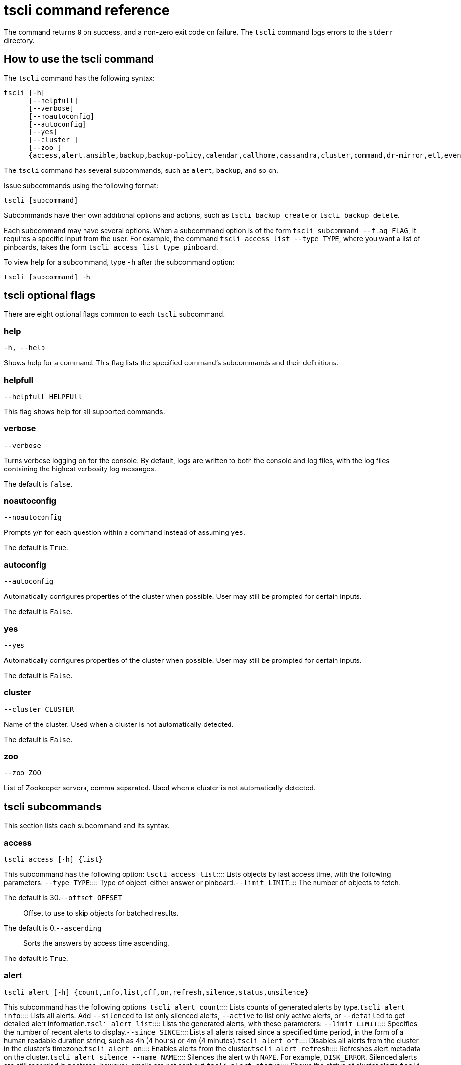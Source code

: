 = tscli command reference
:last_updated: 4/24/2020
:permalink: /:collection/:path.html
:sidebar: mydoc_sidebar
:summary: The ThoughtSpot command line interface, or tscli, is an administration interface for the cluster. Use tscli to take snapshots (backups) of data, apply updates, stop and start the services, and view information about the system. This reference defines each subcommand.

The command returns `0` on success, and a non-zero exit code on failure.
The `tscli` command logs errors to the `stderr` directory.

[#tscli-help-command]
== How to use the tscli command

The `tscli` command has the following syntax:

....

tscli [-h]
      [--helpfull]
      [--verbose]
      [--noautoconfig]
      [--autoconfig]
      [--yes]
      [--cluster ]
      [--zoo ]
      {access,alert,ansible,backup,backup-policy,calendar,callhome,cassandra,cluster,command,dr-mirror,etl,event,feature,fileserver,firewall,hdfs,ipsec,ldap,logs,map-tiles,monitoring,nas,node,notification,onboarding,patch,rpackage,saml,scheduled-pinboards,set,smtp,snapshot,snapshot-policy,socialproof,ssl,sssd,storage,support,tokenauthentication}
....

The `tscli` command has several subcommands, such as `alert`, `backup`, and so on.

Issue subcommands using the following format:

----
tscli [subcommand]
----

Subcommands have their own additional options and actions, such as `tscli backup create` or `tscli backup delete`.

Each subcommand may have several options.
When a subcommand option is of the form `tscli subcommand --flag FLAG`, it requires a specific input from the user.
For example, the command `tscli access list --type TYPE`, where you want a list of pinboards, takes the form `tscli access list type pinboard`.

To view help for a subcommand, type `-h` after the subcommand option:

----
tscli [subcommand] -h
----

[#tscli-optional-flags]
== tscli optional flags

There are eight optional flags common to each `tscli` subcommand.

[#tscli--help]
=== help

----
-h, --help
----

Shows help for a command.
This flag lists the specified command's subcommands and their definitions.

[#tscli--helpfull]
=== helpfull

----
--helpfull HELPFUll
----

This flag shows help for all supported commands.

[#tscli--verbose]
=== verbose

----
--verbose
----

Turns verbose logging on for the console.
By default, logs are written to both the console and log files, with the log files containing the highest verbosity log messages.

The default is `false`.

[#tscli--noautoconfig]
=== noautoconfig

----
--noautoconfig
----

Prompts y/n for each question within a command instead of assuming `yes`.

The default is `True`.

[#tscli--autoconfig]
=== autoconfig

----
--autoconfig
----

Automatically configures properties of the cluster when possible.
User may still be prompted for certain inputs.

The default is `False`.

[#tscli--yes]
=== yes

----
--yes
----

Automatically configures properties of the cluster when possible.
User may still be prompted for certain inputs.

The default is `False`.

[#tscli--cluster]
=== cluster

----
--cluster CLUSTER
----

Name of the cluster.
Used when a cluster is not automatically detected.

The default is `False`.

[#tscli--zoo]
=== zoo

----
--zoo ZOO
----

List of Zookeeper servers, comma separated.
Used when a cluster is not automatically detected.

[#tscli-subcommands]
== tscli subcommands

This section lists each subcommand and its syntax.

[#tscli-access]
=== access

----
tscli access [-h] {list}
----

This subcommand has the following option:
+++<dlentry>+++`tscli access list`::::  Lists objects by last access time, with the following parameters:
+++<dlentry>+++`--type TYPE`::::  Type of object, either answer or pinboard.+++</dlentry>++++++<dlentry>+++`--limit	LIMIT`::::  The number of objects to fetch.

The default is 30.+++</dlentry>++++++<dlentry>+++`--offset OFFSET`::::  Offset to use to skip objects for batched results.

The default is 0.+++</dlentry>++++++<dlentry>+++`--ascending`::::  Sorts the answers by access time ascending.

The default is `True`.+++</dlentry>++++++</dlentry>+++

[#tscli-alert]
=== alert

----
tscli alert [-h] {count,info,list,off,on,refresh,silence,status,unsilence}
----

This subcommand has the following options:
+++<dlentry>+++`tscli alert count`::::  Lists counts of generated alerts by type.+++</dlentry>++++++<dlentry>+++`tscli alert info`::::
Lists all alerts.
Add `--silenced` to list only silenced alerts, `--active` to list only active alerts, or `--detailed` to get detailed alert information.+++</dlentry>++++++<dlentry>+++`tscli alert list`::::  Lists the generated alerts, with these parameters:
+++<dlentry>+++`--limit LIMIT`::::  Specifies the number of recent alerts to display.+++</dlentry>++++++<dlentry>+++`--since SINCE`::::  Lists all alerts raised since a specified time period, in the form of a human readable duration string, such as 4h (4 hours) or 4m (4 minutes).+++</dlentry>++++++</dlentry>++++++<dlentry>+++`tscli alert off`::::  Disables all alerts from the cluster in the cluster's timezone.+++</dlentry>++++++<dlentry>+++`tscli alert on`::::  Enables alerts from the cluster.+++</dlentry>++++++<dlentry>+++`tscli alert refresh`::::  Refreshes alert metadata on the cluster.+++</dlentry>++++++<dlentry>+++`tscli alert silence --name NAME`::::
Silences the alert with `NAME`.
For example, `DISK_ERROR`.
Silenced alerts are still recorded in postgres;
however, emails are not sent out.+++</dlentry>++++++<dlentry>+++`tscli alert status`::::  Shows the status of cluster alerts.+++</dlentry>++++++<dlentry>+++`tscli alert unsilence --name  NAME`::::
Unsilences the alert with `NAME`.
For example, `DISK_ERROR`.+++</dlentry>+++

[#tscli-ansible]
=== ansible

----
tscli ansible [-h] {checkout,commit} [--local]
----

This subcommand has the following options:
+++<dlentry>+++`tscli ansible checkout --host HOST`::::  Checks out Ansible playbook with the target `HOST` that is running the ts_ansible service.+++</dlentry>++++++<dlentry>+++`tscli ansible commit --host HOST`::::  Commits Ansible playbooks with the target `HOST ` that is running the ts_ansible service.+++</dlentry>+++

Use this subcommand to install and configure third-party software on the ThoughtSpot cluster.

For details, see these articles:

* link:{{ site.baseurl}}/admin/data-security/about-secure-monitor-sw.html#[About third party security and monitoring software]
* link:{{ site.baseurl}}/admin/data-security/install-secure-monitor-sw.html#[Installing third party security and monitoring software]

[#tscli-backup]
=== backup

----
tscli backup [-h] {create,delete,ls,}
----

This subcommand has the following options:
+++<dlentry>+++`tscli backup create [-h] [--mode {full,light,dataless}] [--type {full,incremental}] [--base BASE] [--storage_type {local,nas,cloud}] [--remote] [--no-orion-master] name out `::::
Pulls a snapshot and saves it as a backup.
You must specify the snapshot name (`name`) and the directory to send the backup to (`out`).
The command has the following optional parameters:
+++<dlentry>+++`--mode {full,light,dataless}`::::  Mode of backups.

The default is `full`.+++</dlentry>++++++<dlentry>+++`--type`::::
Type of backup.
Only `STANDALONE` is supported.+++</dlentry>++++++<dlentry>+++`--base BASE`::::  Based snapshot name for incremental backup.

NOTE: Because `incremental` is not implemented, neither is this option.

There is no default setting.+++</dlentry>++++++<dlentry>+++`--storage_type {local,nas,cloud}`::::  Storage type of output directory.

The default setting is `local`.+++</dlentry>++++++<dlentry>+++`--remote`::::  Takes backup through orion master.

The default setting is `True`.+++</dlentry>++++++<dlentry>+++`--no-orion-master`::::  Determines whether orion master is available during backup.

The default is `False`.+++</dlentry>++++++<dlentry>+++`--bucket_name BUCKET_NAME`::::
The name of the s3/gcs bucket to create the backup.
The platform depends on the storage type of the cluster.
You must specify `--storage_type` as `cloud`.+++</dlentry>++++++<dlentry>+++`--staging_dir STAGING_DIR`::::
Used for staging hdfs data in cloud based backups.
No effect in non-cloud based backups.
You must specify `--storage_type` as `cloud`.+++</dlentry>++++++</dlentry>++++++<dlentry>+++`tscli backup delete ID`::::  Deletes the backup with the specified ID.+++</dlentry>++++++<dlentry>+++`tscli backup ls`::::
Lists all periodic backups taken by the system.
Note that this command only shows periodic backups, and not manual backups.+++</dlentry>+++

[#tscli-backup-policy]
=== backup-policy

----
tscli backup-policy [-h] {create,delete,disable,enable,ls,show,status,update}
----

Manages the backup policy.

This subcommand has the following options:
+++<dlentry>+++`tscli backup-policy create`::::  Prompts an editor for you to edit the parameters of a new periodic backup policy, with the following parameters:
+++<dlentry>+++`name`::::  Specify a name for your backup.+++</dlentry>++++++<dlentry>+++`mode {full,light,dataless}`::::
The backup mode.
A `FULL` backup is required for restoring a cluster.

The default is `full.`+++</dlentry>++++++<dlentry>+++`type`::::
The backup type.
Only `STANDALONE` is supported.

`directory`::::
The location on the disk to place the backup.
You specify an existing directory path, but the folder (the last part of the path: `home/admin/folder`) must not already exist.
ThoughtSpot creates the folder when it runs a backup.+++</dlentry>++++++<dlentry>+++`storage_type {NAS,local,S3}`::::
The type of storage you are using.
`NAS` storage is recommended for `FULL` backups.+++</dlentry>++++++<dlentry>+++`--config CONFIG`::::  Specifies the text format of the periodic backup policy config.+++</dlentry>++++++</dlentry>++++++<dlentry>+++`tscli backup-policy delete NAME`::::  Deletes the backup policy `name`.+++</dlentry>++++++<dlentry>+++`tscli backup-policy disable NAME`::::  Disables the policy `name`.+++</dlentry>++++++<dlentry>+++`tscli backup-policy enable NAME`::::  Enables the policy `name`.+++</dlentry>++++++<dlentry>+++`tscli backup-policy ls`::::  Lists backup policies.+++</dlentry>++++++<dlentry>+++`tscli backup-policy show NAME`::::  Shows the backup policy `name`.+++</dlentry>++++++<dlentry>+++`tscli backup-policy status NAME`::::  Shows the status of the backup policy `name`.+++</dlentry>++++++<dlentry>+++`tscli backup-policy update NAME`::::  Prompts an editor for you to edit the backup policy `name`, with the following parameter:
+++<dlentry>+++`--config CONFIG`::::  Specifies the text format of the periodic backup policy config.+++</dlentry>++++++</dlentry>+++

[#tscli-calendar]
=== calendar

----
tscli calendar [-h] {create,delete,disable,enable,generate,get,list,update}
----

This subcommand has the following options:
+++<dlentry>+++`tscli calendar create`::::  Creates a new custom calendar, with the following parameters:
+++<dlentry>+++`--file_path FILE_PATH`::::  Path to the CSV file holding custom calendar data.+++</dlentry>++++++<dlentry>+++`--name NAME`::::  Custom calendar name.+++</dlentry>++++++<dlentry>+++`--separator SEPARATOR`::::  The separator used in the CSV file.

The default is `,`.+++</dlentry>++++++<dlentry>+++`--no-header-row`::::  Flag to indicate that the CSV file has no header row.

The default is `True`.+++</dlentry>++++++<dlentry>+++`--username USERNAME`::::  The admin username for ThoughtSpot login.+++</dlentry>++++++</dlentry>++++++<dlentry>+++`tscli calendar delete`::::  Deletes a custom calendar table from the system, with the following parameters:
+++<dlentry>+++`--name NAME`::::  Deletes the custom calendar _NAME_.+++</dlentry>++++++<dlentry>+++`--username USERNAME`::::  The admin username for ThoughtSpot login.+++</dlentry>++++++</dlentry>++++++<dlentry>+++`tscli calendar disable`::::  Disables custom calendar on the cluster.+++</dlentry>++++++<dlentry>+++`tscli calendar enable`::::  Enables custom calendar on the cluster.+++</dlentry>++++++<dlentry>+++`tscli calendar generate`::::  Creates a custom calendar table based on given specifications, with the following parameters:
+++<dlentry>+++`--name NAME`::::  A name to create the custom calendar CSV file with.+++</dlentry>++++++<dlentry>+++`--start_date START_DATE`::::  The start date to begin the custom calendar with in the form mm/dd/yyyy.+++</dlentry>++++++<dlentry>+++`--end_date END_DATE`::::  The end date to end the custom calendar with in the form mm/dd/yyyy.+++</dlentry>++++++<dlentry>+++`--calendar_type {MONTH_OFFSET,4-4-5,4-5-4,5-4-4}`::::  The type of custom calendar to create.

The default is `MONTH_OFFSET`.+++</dlentry>++++++<dlentry>+++`--month_offset {January,February,March,April,May,June,July,August,September,October,November,December}`::::  The month offset to start the year from, if the calendar is the MONTH_OFFSET type.

The default is `January`.+++</dlentry>++++++<dlentry>+++`--start_day_of_week`::::  The day the week starts on.

The default is `Sunday`.+++</dlentry>++++++<dlentry>+++`--quarter_name_prefix`::::  The string to prefix a quarter name with.+++</dlentry>++++++<dlentry>+++`--year_name_prefix YEAR_NAME_PREFIX`::::  The string to prefix a year name with.+++</dlentry>++++++<dlentry>+++`--username USERNAME`::::  The admin username for ThoughtSpot login.+++</dlentry>++++++</dlentry>++++++<dlentry>+++`tscli calendar get`::::  Procures data of a custom calendar as a CSV file, with the following parameters:
+++<dlentry>+++`--name NAME`::::  Procures data of custom calendar `NAME`+++</dlentry>++++++<dlentry>+++`--username USERNAME`::::  Admin username for ThoughtSpot login.+++</dlentry>++++++</dlentry>++++++<dlentry>+++`tscli calendar list`::::  Procures a list of custom calendars present in the cluster, with the following parameter:
+++<dlentry>+++`--username USERNAME`::::  Admin username for ThoughtSpot login.+++</dlentry>++++++</dlentry>++++++<dlentry>+++`tscli calendar update`::::  Updates a custom calendar table in the system, with the following parameters:
+++<dlentry>+++`--file_path FILE_PATH`::::  Path to the CSV file holding custom calendar data.+++</dlentry>++++++<dlentry>+++`--name NAME`::::  Custom calendar name.+++</dlentry>++++++<dlentry>+++`--separator SEPARATOR`::::  The separator used in the CSV file.

The default is `,`.+++</dlentry>++++++<dlentry>+++`--no-header-row`::::  Flag to indicate that the CSV file has no header row.

The default is `True`.+++</dlentry>++++++<dlentry>+++`--username USERNAME`::::  The admin username for ThoughtSpot login.+++</dlentry>++++++</dlentry>+++

[#tscli-callhome]
=== callhome

Provides usage statistics to ThoughtSpot by uploading the callhome bundle data daily into Egnyte.

----
tscli callhome [-h] {disable,enable,generate-bundle}
----

This subcommand has the following options:
+++<dlentry>+++`tscli callhome enable --customer_name CUSTOMER_NAME`::::  Enables the callhome feature.

This feature is enabled by default.

The parameter `customer_name` takes the form `Shared/CUSTOMER_NAME/stats`.+++</dlentry>++++++<dlentry>+++`tscli callhome disable`::::  Turns off the callhome feature.+++</dlentry>++++++<dlentry>+++`tscli callhome generate-bundle [--d D] [--since SINCE]`::::  Generates the callhome stats tar file, with the following parameters:
+++<dlentry>+++`--d D`::::  Destination folder for the tar file.

There is no default setting.+++</dlentry>++++++<dlentry>+++`--since SINCE`::::  Grabs `callhome` data from the specified time window in the past.

This should be a human-readable duration string, such as `4h` (4 hours), `30m` (30 minutes), `1d` (1 day).

This option generates a `tar` file of the cluster metrics and writes it to the specified directory, where `SINCE` is how many days back the file must start.

There is no default setting.+++</dlentry>++++++</dlentry>+++

[#tscli-cassandra]
=== cassandra

----
tscli cassandra [-h] {backup,restore}
----

Backs up cassandra.

This subcommand has the following options:
+++<dlentry>+++`tscli cassandra backup`::::  Takes a backup of cassandra, with the following parameters:
+++<dlentry>+++`--keyspaces KEYSPACES`::::  Comma separated list of keyspaces to take a backup of.+++</dlentry>++++++<dlentry>+++`backup_dir BACKUP_DIR`::::  The path to the backup directory to write the backup to.+++</dlentry>++++++</dlentry>++++++<dlentry>+++`tscli cassandra restore`::::  Restores cassandra from a backup, with the following parameter:
+++<dlentry>+++`--backup_dir BACKUP_DIR`::::  The path to the backup directory to restore the backup to.+++</dlentry>++++++</dlentry>+++

[#tscli-cluster]
=== cluster

----
tscli cluster [-h] {abort-update,bucket-migrate,bucket-name,check,create,download-release,get-config,list-available-releases,list-downloaded-releases,load,restore,resume-update,set-config,set-min-resource-spec,setup-release-host,setup-release-host-key,show-resource-spec,start,status,stop,update,update-hadoop}
----

This subcommand has the following options:
+++<dlentry>+++`tscli cluster abort-update`::::  Aborts an ongoing cluster update, if safe.+++</dlentry>++++++<dlentry>+++`tscli cluster bucket-migrate`::::
Migrates the cluster to use another S3/GCS bucket, also migrating the data from the current s3 bucket to the new bucket.
This command has the following optional parameter:
+++<dlentry>+++`--name NAME`::::  Name of the new bucket.+++</dlentry>++++++</dlentry>++++++<dlentry>+++`tscli cluster bucket-name`::::  Returns the name of the s3 bucket associated with the cluster, if there is one.+++</dlentry>++++++<dlentry>+++`tscli cluster check [--path PATH] [--includes INCLUDES] [--retry RETRY] [--localhost] [--disable-events]`::::  Checks the status of all nodes in the cluster, with the following parameters:
+++<dlentry>+++`--path PATH`::::  Specifies the working directory of the diagnostic tool.

The default is `/usr/local/scaligent/release`.+++</dlentry>++++++<dlentry>+++`--includes INCLUDES`::::  Specifies the comma-separated component(s) to be included in the check.

The default is `all`.+++</dlentry>++++++<dlentry>+++`--retry RETRY`::::  The maximum number of retry times if the node is unreachable.

The default is `10`.+++</dlentry>++++++<dlentry>+++`--localhost`::::  Runs cluster checks only on localhost.

The default is `False`.+++</dlentry>++++++<dlentry>+++`--disable-events`::::  Disables raising configuration events.

The default is `False`.+++</dlentry>++++++</dlentry>++++++<dlentry>+++`tscli cluster create release`::::  Creates a new cluster from the release file specified by adding the release number.

Used by ThoughtSpot Support when installing a new cluster.
For example, `tscli cluster create 5.3.2.tar.gz`.

This command has the following parameters:
+++<dlentry>+++`--disable_rotate_keys`::::  Disables cluster rotate key configuration.

The default is `False`.+++</dlentry>++++++<dlentry>+++`--enable_cloud_storage {s3a,gcs}`::::  Determines whether to enable Cloud Storage setup, and which storage format to use.+++</dlentry>++++++<dlentry>+++`heterogeneous`::::  Should be set for heterogeneous clusters.

The default is `False`.+++</dlentry>++++++</dlentry>++++++<dlentry>+++`tscli cluster download-release release`::::  Downloads the specified release to the Hadoop Distributed File Sytem (HDFS) for later upgrading.+++</dlentry>++++++<dlentry>+++`tscli cluster get-config`::::
Gets current cluster network and time configuration.
Prints JSON configuration to `stdout`.

If the system cannot be connected to all interfaces, the command returns an error but continues to function.

This command has the following parameters:
+++<dlentry>+++`--local`::::  Gets the config for the local host only.

The default is `False`.+++</dlentry>++++++<dlentry>+++`--nodes NODES`::::  A comma separated list of specified nodes to get the config for.+++</dlentry>++++++</dlentry>++++++<dlentry>+++`tscli cluster list-available-releases`::::  Lists the available releases to update to on the cluster.+++</dlentry>++++++<dlentry>+++`tscli cluster list-downloaded-releases`::::  Lists the releases downloaded to the cluster.+++</dlentry>++++++<dlentry>+++`tscli cluster load backupdir`::::
Loads the state from a specified backup directory onto an existing cluster.
Add `--reuse_cluster` to reuse the cluster service configs rather than restoring from the backup directory.
Add `--cloud_data_dirCLOUD_DATA_DIR` to specify the cloud path to the restore.+++</dlentry>++++++<dlentry>+++`tscli cluster restore --release RELEASE backupdir`::::
Restores a cluster on the specified release number using the backup in the specified directory _backupdir_.
If you're restoring from a dataless backup, you must supply the release tarball for the corresponding software release.

This command has the following parameters:
+++<dlentry>+++`--disable_rotate_keys`::::  Disables cluster rotate key configurations.

The default is `False`.+++</dlentry>++++++<dlentry>+++`--enable_cloud_storage {s3a,gcs}`::::
Determines whether to enable Cloud Storage setup.
For example, run `tscli cluster restore --enable_cloud_storage=s3a` to enable AWS S3 object storage.+++</dlentry>++++++<dlentry>+++`--heterogeneous`::::  Should be set for heterogeneous clusters.

The default is `False`.+++</dlentry>++++++</dlentry>++++++<dlentry>+++`tscli cluster resume-update`::::  Resumes in-progress updates, with the following parameter:
+++<dlentry>+++`--ignore_if_unhealthy`::::
Comma separated list of node IPs on which upgrade is not attempted if they are found to be unhealthy.
If a node outside of this list is found unhealthy, the upgrade is aborted.+++</dlentry>++++++</dlentry>++++++<dlentry>+++`tscli cluster set-config`::::
Sets cluster network and time configuration.
Takes JSON configuration from stdin.

This subcommand has the following parameters:
+++<dlentry>+++`--ipv4-only`::::
Only use ipv4 for node communication.
Requires passing ipMap in config unless no-network-change is also specified.

The default is `False`.+++</dlentry>++++++<dlentry>+++`--no-network-change`::::  This flag ensures that a change made with set-config does not update network settings.

The default is `False`.+++</dlentry>++++++<dlentry>+++`--allow_network_gateway_mismatch`::::  Allows a network and gateway mismatch.

The default is `False`.+++</dlentry>++++++</dlentry>++++++<dlentry>+++`tscli cluster set-min-resource-spec`::::  Sets the minimum resource configuration of the cluster, with the following parameter:
+++<dlentry>+++`--file FILE`::::  Specified script with overrides.

The default is `False`.+++</dlentry>++++++</dlentry>++++++<dlentry>+++`tscli cluster setup-release-host HOST`::::  Sets up the release host for Self Service Upgrade, with the specified `HOST`.+++</dlentry>++++++<dlentry>+++`tscli cluster setup-release-host-key`::::  Sets up the release host api key for Self Service Upgrade.+++</dlentry>++++++<dlentry>+++`tscli cluster show-resource-spec`::::  Prints default or min.+++</dlentry>++++++<dlentry>+++`tscli cluster start`::::  Starts the cluster.+++</dlentry>++++++<dlentry>+++`tscli cluster status`::::
Gives the status of the cluster, including release number, date last updated, number of nodes, pending tables time, and services status.
This subcommand has the following parameters:
+++<dlentry>+++`--mode {basic,service,table,full,reinstall-os}`::::  Specifies the kind of status message you want.+++</dlentry>++++++<dlentry>+++`--tail`::::  Prints the details of creation and update progress.

The default is `False`.+++</dlentry>++++++<dlentry>+++`--no-orion`::::  Runs checks not related to orion.

The default is `False`.+++</dlentry>++++++<dlentry>+++`--includes INCLUDES`::::  The name of the service to check the status of, either falcon or sage.+++</dlentry>++++++</dlentry>++++++<dlentry>+++`tscli cluster stop`::::  Pauses the cluster (but does not stop storage services).+++</dlentry>++++++<dlentry>+++`tscli cluster update`::::  Updates an existing cluster on a specified release, with the following parameters:
+++<dlentry>+++`--release_version`::::  Looks for 'release' in the downloaded tarballs and if found, will update to that tarball.

The default is `False`.+++</dlentry>++++++<dlentry>+++`--dry_run_only`::::  Runs only the pre-update checks.

The default is `False`.+++</dlentry>++++++<dlentry>+++`--wait_for_falcon_sage`::::  Waits for Falcon and Sage to be in a serving state before marking an update as complete.

The default is `False`.+++</dlentry>++++++<dlentry>+++`--create_snapshot_before_update`::::  Creates a snapshot automatically before starting update.

The default is `False`.+++</dlentry>++++++<dlentry>+++`--generate_compare_scoreboard`::::  Generates pre-update and post-update scoreboards and compares them.

The default is `False`.+++</dlentry>++++++<dlentry>+++`--update_orion_only`::::  Only updates orion.+++</dlentry>++++++<dlentry>+++`--ignore_if_unhealthy`::::
A comma separated list of node IPs on which upgrade is not attempted in case they are found to be unhealthy.
If a node outside of this list is found unhealthy, the upgrade is aborted.+++</dlentry>++++++</dlentry>++++++<dlentry>+++`tscli cluster update-hadoop`::::  Updates Hadoop/Zookeeper on the cluster.+++</dlentry>+++

[#tscli-command]
=== command

----
tscli command [-h] {run}
----

Runs a specified command (`COMMAND`) on all nodes.

This subcommand has the following option:
+++<dlentry>+++`tscli command run COMMAND`::::  This subcommand has the following parameters:
+++<dlentry>+++`--nodes NODES`::::  Space-separated IPs of nodes on which to run the command.

The default setting is `all`.+++</dlentry>++++++<dlentry>+++`--dest_dir DEST_DIR`::::  Directory to save the files that contain the output from each node.

This is a mandatory parameter.+++</dlentry>++++++<dlentry>+++`--copyfirst COPYFIRST`::::  Command to copy the executable to required nodes first.

The default setting is `False`.+++</dlentry>++++++<dlentry>+++`--timeout TIMEOUT`::::  Timeout waiting for the command to finish.

The default setting is `60`.+++</dlentry>++++++</dlentry>+++

[#tscli-dr-mirror]
=== dr-mirror

----
tscli dr-mirror [-h] {start,status,stop}
----

This subcommand has the following options:
+++<dlentry>+++`tscli dr-mirror start`::::  Starts a mirror cluster which will continuously recover from a primary cluster, with the following parameters:
+++<dlentry>+++`directory`::::  Directory where backups of primary cluster can be found.+++</dlentry>++++++<dlentry>+++`nodes`::::  Comma-separated list of IP addresses of nodes in the mirror cluster.+++</dlentry>++++++<dlentry>+++`cluster_name`::::  The name of the mirror cluster.+++</dlentry>++++++<dlentry>+++`cluster_id`::::  The ID of the mirror cluster.+++</dlentry>++++++<dlentry>+++`--email EMAIL`::::  Option alert email setting.

The default is `later`.+++</dlentry>++++++</dlentry>++++++<dlentry>+++`tscli dr-mirror status`::::  Checks whether the current cluster is running in mirror mode.+++</dlentry>++++++<dlentry>+++`tscli dr-mirror stop`::::  Stops mirroring on the local cluster.+++</dlentry>+++

[#etl]
=== etl

----
tscli etl [-h] {change-password,disable-lw,download-agent,enable-lw,show-lw}
----

This subcommand has the following options:
+++<dlentry>+++`tscli etl change-password`::::  Changes the Informatica Cloud account password used by ThoughtSpot Data Connect, with the following parameters:
+++<dlentry>+++`--admin_username ADMIN_USERNAME`::::  Specifies the Administrator username for ThoughtSpot.+++</dlentry>++++++<dlentry>+++`--username USERNAME`::::  Specifies the username for Informatica Cloud.+++</dlentry>++++++<dlentry>+++`--max_wait MAX_WAIT`::::  The maximum time in seconds to wait for the Data Connect agent to start.+++</dlentry>++++++<dlentry>+++`--isIICS`::::
This flag identifies whether Informatica is in IICS or ICS mode.
By default, Informatica is in ICS mode.+++</dlentry>++++++</dlentry>++++++<dlentry>+++`tscli etl disable-lw`::::  Disables ThoughtSpot Data Connect.+++</dlentry>++++++<dlentry>+++`tscli etl download-agent`::::  Downloads the ThoughtSpot Data Connect agent to the cluster, with the following parameters:
+++<dlentry>+++`--push_to_all`::::  Pushes the downloaded installer to all nodes.

The default is `False`.+++</dlentry>++++++<dlentry>+++`--proxy_host PROXY_HOST`::::  Specify your proxy server host for network access.+++</dlentry>++++++<dlentry>+++`--proxy_port PROXY_PORT`::::  Specify your proxy server port.+++</dlentry>++++++<dlentry>+++`--proxy_username PROXY_USERNAME`::::  Specify your proxy server username.+++</dlentry>++++++<dlentry>+++`--isIICS`::::
This flag identifies whether Informatica is in IICS or ICS mode.
By default, Informatica is in ICS mode.

The default is `False`.+++</dlentry>++++++</dlentry>++++++<dlentry>+++`tscli etl enable-lw`::::  Enables Data Connect.Contact ThoughtSpot Support for assistance in setting this up.

This subcommand has the following parameters:
+++<dlentry>+++`--username USERNAME`::::  Username for Informatica Cloud+++</dlentry>++++++<dlentry>+++`--thoughtspot_url THOUGHTSPOT_URL`::::  URL to reach ThoughtSpot.+++</dlentry>++++++<dlentry>+++`--admin_username ADMIN_USERNAME`::::  Admin username for ThoughtSpot+++</dlentry>++++++<dlentry>+++`--groupname GROUPNAME`::::  Name of the secure agent group to use.+++</dlentry>++++++<dlentry>+++`--org_id ORG_ID`::::  Specifies the Informatica `id` of the company.

// For ThoughtSpot, this is `001ZFA`. `org_id` shouldn't include the prefix `Org`. For example, if on Informatica cloud, the `orgid` is `Org003XYZ`, then use only+++</dlentry>++++++<dlentry>+++`--pin_to PIN_TO`::::
Specifies the IP address to pin to.
If you specify an IP to pin to, that node becomes sticky to the Informatica agent, and will always be used.
Defaults to the public IP address of the localhost where this command was run.+++</dlentry>++++++<dlentry>+++`--proxy_host PROXY_HOST`::::  Proxy server host for network access.+++</dlentry>++++++<dlentry>+++`--proxy_port PROXY_PORT`::::  Proxy server port.+++</dlentry>++++++<dlentry>+++`--proxy_username PROXY_USERNAME`::::  Proxy server username.+++</dlentry>++++++<dlentry>+++`--max_wait MAX_WAIT`::::  Maximum time in seconds to wait for Data Connect agent to start.+++</dlentry>++++++<dlentry>+++`--isIICS`::::
This flag identifies whether Informatica is in IICS or ICS mode.
By default, Informatica is in ICS mode.

The default is `False`.+++</dlentry>++++++</dlentry>++++++<dlentry>+++`tscli etl show-lw`::::  Shows the status of ThoughtSpot Data Connect.

It also returns the Informatica username and OrgId.+++</dlentry>+++

=== event

----
tscli event [-h] {list}
----

This subcommand and its options manage event notifications.

This subcommand has the following option:
+++<dlentry>+++`tscli event list [-h] [--include INCLUDE] [--since SINCE] [--from FROM] [--to TO] [--limit LIMIT] [--detail] [--summary_contains SUMMARY_CONTAINS] [--detail_contains DETAIL_CONTAINS] [--attributes ATTRIBUTES]`::::  The `event list ` subcommand accepts these optional flags:
+++<dlentry>+++`--include INCLUDE`::::  Options are all, config, and notification.

The default is `config`.+++</dlentry>++++++<dlentry>+++`--since SINCE`::::
Grabs events from the specified time window.
Should be a human readable duration string, such as `4h` (4 hours), `30m` (30 minutes), or `1d` (1 day).+++</dlentry>++++++<dlentry>+++`--from FROM`::::
Specifies the starting point for the time window to grab events from.
Must be of the form `yyyymmdd-HH:MM`.+++</dlentry>++++++<dlentry>+++`--to TO`::::
Specifies the ending point for the time window to grab events from.
Must be of the form: `yyyymmdd-HH:MM`.+++</dlentry>++++++<dlentry>+++`--limit LIMIT`::::  Maximum number of events to fetch.

The default setting is `0`.+++</dlentry>++++++<dlentry>+++`--detail`::::
Prints events in detail format.
This is not tabular.
Default is a tabular summary.

The default setting is `False`.+++</dlentry>++++++<dlentry>+++`--summary_contains SUMMARY_CONTAINS`::::
Summary of the event will be checked for this string.
Multiple strings to check for can be specified by separating them with `|` (pipe).
The event is returned if it `matches ALL`.
Put single quotes around the param value to prevent undesired glob expansion.+++</dlentry>++++++<dlentry>+++`--detail_contains DETAIL_CONTAINS`::::
Details of the event will be checked for this string.
Multiple strings to check for can be specified by separating them with `|` (pipe).
The event is returned if it `matches ALL`.
Put single quotes around the param value to prevent undesired glob expansion.+++</dlentry>++++++<dlentry>+++`--attributes ATTRIBUTES`::::
Specify attributes to match as key=value.
Multiple strings to check for can be specified by separating them with `|` (pipe).
The event is returned if it `matches ALL`.
Put single quotes around the param value to prevent undesired glob expansion.+++</dlentry>++++++</dlentry>+++

[#tscli-feature]
=== feature

----
tscli feature [-h] {get-all-config}
----

This subcommand has the following option:
+++<dlentry>+++`tscli feature get-all-config`::::
Gets the configured features in a cluster.
The command returns a list of features, such as custom branding, Data Connect, and callhome, and informs whether they are enabled or disabled.
This subcommand has the following parameter:
+++<dlentry>+++`--proto`::::  Shows the output as a serialized proto.

The default is `False`.+++</dlentry>++++++</dlentry>+++

[#tscli-fileserver]
=== fileserver

----
tscli fileserver [-h] {configure,download-release,purge-config,show-config,upload}
----

This subcommand has the following options:
+++<dlentry>+++`tscli fileserver configure [-h] --user USER [--password PASSWORD]`::::  Configures the secure file server username and password for file upload/download, and the call home feature.

You only have to issue this command one time, to set up the connection to the secure file server.
Reissue this command if the password changes.

The parameter `PASSWORD` is optional.
If a password is not specified, you will be prompted to enter it.+++</dlentry>++++++<dlentry>+++`tscli fileserver download-release [-h] [--user USER] [--password PASSWORD] [--url URL] [--md5 MD5] [--out OUT] release`::::  Downloads the specified release file, including its checksum, and verifies the integrity of release bundle.

You must specify the exact release number, such as `5.1.3`.

Before using this command for the first time, you must set up the file server connection using `tscli fileserver configure`.
You can then work with a member of the ThoughtSpot Support team because a privileged `user` and a corresponding `password` must be specified to download releases.
This command has the following parameters:
+++<dlentry>+++`--user USER`::::  The fileserver username.+++</dlentry>++++++<dlentry>+++`--password PASSWORD`::::  The fileserver password.+++</dlentry>++++++<dlentry>+++`--url URL`::::  Url from where the release needs to be downloaded.+++</dlentry>++++++<dlentry>+++`--md5 MD5`::::  Md5 of the release tarball, if known.+++</dlentry>++++++<dlentry>+++`--out OUT`::::  File name of the tar ball.+++</dlentry>++++++</dlentry>++++++<dlentry>+++`tscli fileserver purge-config`::::  Removes the file server configuration.+++</dlentry>++++++<dlentry>+++`tscli fileserver show-config`::::  Shows the file server configuration.+++</dlentry>++++++<dlentry>+++`tscli fileserver upload [-h] [--user USER] [--password PASSWORD] --file_name FILE_NAME --server_dir_path SERVER_DIR_PATH`::::  Uploads the specified file to the directory specified on the secure file server.

You may optionally specify the `user` and `password` to bypass the credentials specified when configuring the file server connection with `tscli fileserver configure`.
Before using this command for the first time, you must set up the file server connection using `tscli fileserver configure`.

This command uses the following flags:
+++<dlentry>+++`--user USER`::::  Username of the fileserver.+++</dlentry>++++++<dlentry>+++`--password PASSWORD`::::
Password of the fileserver.
This is required and the command prompts you for it if you do not supply it.+++</dlentry>++++++<dlentry>+++`--file_name FILE_NAME`::::  Local file to upload.+++</dlentry>++++++<dlentry>+++`--server_dir_path SERVER_DIR_PATH`::::
Directory path on fileserver.
The `SERVER_DIR_PATH` parameter specifies the directory for file upload.
It is based on customer name, and takes the form `/Shared/support/customer_name`.+++</dlentry>++++++</dlentry>+++

[#tscli-firewall]
=== firewall

----
tscli firewall [-h] {close-ports,disable,enable,open-ports,status}
----

This subcommand has the following options:
+++<dlentry>+++`tscli firewall close-ports --ports PORTS`::::  Closes specified ports through firewall on all nodes.

Accepts a comma-separated list of ports.
Only closes ports that were previously opened using `open-ports`, and ignores ports that were not opened with `open-port`, or closed ports.

Some essential ports are always kept open, such as `ssh`;
they are not affected by this command or by `open-ports`.+++</dlentry>++++++<dlentry>+++`tscli firewall disable`::::  Disables firewall.+++</dlentry>++++++<dlentry>+++`tscli firewall enable`::::  Enables firewall.+++</dlentry>++++++<dlentry>+++`tscli firewall open-ports --ports PORTS`::::  Opens specified ports through a firewall on all nodes.

Accepts a comma-separated list of ports.

Ignores open ports.

Some essential ports are always kept open, such as `ssh`;
they are not affected by this command or by `close-ports`.+++</dlentry>++++++<dlentry>+++`tscli firewall status`::::  Shows whether firewall is currently enabled or disabled.+++</dlentry>+++

[#tscli-hdfs]
=== hdfs

----
tscli hdfs [-h] {leave-safemode}
----

This subcommand has the following option:
+++<dlentry>+++`tscli hdfs leave-safemode`::::  Command to get HDFS `namenodes` out of `safemode`, with the following parameter:
+++<dlentry>+++`--timeout TIMEOUT`::::  Specifies timeout when waiting for the command to finish.

The default is `5`.+++</dlentry>++++++</dlentry>+++

[#tscli-ipsec]
=== ipsec

----
tscli ipsec [-h] {disable,enable,status}
----

This subcommand has the following options:
+++<dlentry>+++`tscli ipsec disable`::::  Disables IPSec.+++</dlentry>++++++<dlentry>+++`tscli ipsec enable`::::  Enables IPSec.+++</dlentry>++++++<dlentry>+++`tscli ipsec status`::::  Shows IPSec status on all nodes.+++</dlentry>+++

[#tscli-ldap]
=== ldap

----
tscli ldap [-h] {add-cert,configure,purge-configuration}
----

This subcommand has the following options:
+++<dlentry>+++`tscli ldap add-cert name cert_file`::::
Adds an SSL certificate for LDAP.
Use only if LDAP has been configured without SSL and you wish to add it.
Use `name` to supply an alias for the certificate you are installing.
Use `cert-file` to specify the file where the certificate is.+++</dlentry>++++++<dlentry>+++`tscli ldap configure`::::  Configures LDAP using an interactive script.+++</dlentry>++++++<dlentry>+++`tscli ldap purge-configuration`::::  Purges (removes) any existing LDAP configuration.+++</dlentry>+++

[#tscli-logs]
=== logs

----
tscli logs [-h] {collect,runcmd}
----

Manages the logging behavior.

This subcommand has the following options:
+++<dlentry>+++`tscli logs collect [-h] [--include INCLUDE] [--exclude EXCLUDE] [--since SINCE] [--from FROM] [--to TO] [--out OUT] [--maxsize MAXSIZE] [--sizeonly] [--nodes NODES]`::::
Extracts logs from the cluster.
Does not include any logs that have been deleted due to log rotation.

This subcommand has the following parameters:
+++<dlentry>+++`--include INCLUDE`::::
Specifies a comma separated list of logs to include.
Each entry is either a "selector" or a glob for matching files.
Selectors must be among: `all`, `orion`, `system`, `ts`.
Anything starting with `/` is assumed to be a glob pattern, and it is interpreted through `find(1)`.
Other entries are ignored.
Put single quotes around the param value to prevent undesired glob expansion.

The default is `all`.+++</dlentry>++++++<dlentry>+++`--exclude EXCLUDE`::::
Comma separated list of logs to exclude.
Applies to the list selected by `--include`.
Params are interpreted just like in `--include`.+++</dlentry>++++++<dlentry>+++`--since SINCE`::::
Grabs logs from the specified time window in the past.
Should be a human-readable duration string, such as `4h` (4 hours), `30m` (30 minutes), `1d` (1 day).+++</dlentry>++++++<dlentry>+++`--from FROM`::::
Timestamp where collection begins;
must be of the form `yyyymmdd-HH:MM`.+++</dlentry>++++++<dlentry>+++`--to TO`::::
Timestamp where collection ends;
must be of the form `yyyymmdd-HH:MM`.+++</dlentry>++++++<dlentry>+++`--out OUT`::::  Tarball path for writing logs from each node.

The default setting is `/tmp/logs.tar.gz`.+++</dlentry>++++++<dlentry>+++`--maxsize MAXSIZE`::::
Only fetch logs if size is smaller than this value.
Can be specified in megabytes or gigabytes, such as `100MB`, `10GB`.+++</dlentry>++++++<dlentry>+++`--sizeonly`::::
Do not collect logs.
Just report the size.

The default setting is `False`.+++</dlentry>++++++<dlentry>+++`--nodes NODES`::::
Comma separated list of nodes from where to collect logs.
Skip this to use all nodes.+++</dlentry>++++++</dlentry>++++++<dlentry>+++`tscli logs runcmd [-h] --cmd CMD [--include INCLUDE] [--exclude EXCLUDE]
   [--since SINCE] [--from FROM] [--to TO] [--outfile OUTFILE] [--outdir OUTDIR] [--cmd_infmt CMD_INFMT] [--cmd_outfmt CMD_OUTFMT] [--nodes NODES]`::::
Runs a Unix command on logs in the cluster matching the given constraints.
Results are reported as text dumped to standard out, the specified output file, or as tarballs dumped into the specified directory.

Accepts these optional flags:
+++<dlentry>+++`--cmd CMD`::::
Unix-Command to be run on the selected logs.
Use single quotes to escape spaces etc.
Note the language used to specify CMDSTR has the following rules.

* A logfile and its corresponding result file can be referred to by the keywords `SRCFILE` and `DSTFILE`.
For example, `cp SRCFILE DSTFILE`.
* Without any reference to `DSTFILE` in CMDSTR, `DSTFILE` will be appended to CMDSTR for output redirection.
For example, `du -sch SRCFILE` gets auto-translated to `du -sch SRCFILE > DSTFILE`.
* Without any reference to `SRCFILE`, the contents of the log are streamed to CMDSTR by pipe.
For example, `tail -n100 | grep ERROR` gets auto-translated to `cat SRCFILE | tail -n100 |     grep ERROR > DSTFILE`.+++</dlentry>++++++<dlentry>+++`--include INCLUDE`::::
Comma-separated list of logs to include.
Each entry is either a "selector" or a glob for matching files.

Selectors must be one of `all`, `orion`, `system`, or `ts`.

Anything that starts with `/` (forward slash) is assumed to be a glob pattern and interpreted through `find(1)`.
Other entries are ignored.

*TIP:* use single quotes around the parameter value to prevent undesired glob expansion.

The default setting is `all`.+++</dlentry>++++++<dlentry>+++`--exclude EXCLUDE`::::
Comma separated list of logs to exclude.
Applies to the list selected by `--include`.
Parameters are interpreted just like in `--include`.+++</dlentry>++++++<dlentry>+++`--since SINCE`::::
Grabs logs from the specified time window in the past.
Should be a human-readable duration string, such as `4h` (4 hours), `30m` (30 minutes), or `1d` (1 day).+++</dlentry>++++++<dlentry>+++`--from FROM`::::
Timestamp where collection begins;
must be of the form `yyyymmdd-HH:MM`.+++</dlentry>++++++<dlentry>+++`--to TO`::::
Timestamp where collection ends;
must be of the form `yyyymmdd-HH:MM`.+++</dlentry>++++++<dlentry>+++`--outfile OUTFILE`::::
File path for printing all results.
By default printed to `stdout`.+++</dlentry>++++++<dlentry>+++`--outdir OUTDIR`::::
Directory path for writing results with original directory structure from each node.
Used as an alternative to printing output to `outfile/stdout`.+++</dlentry>++++++<dlentry>+++`--cmd_infmt CMD_INFMT`::::
Specify if the input file should be compressed or uncompressed before running `CMD`.
`C` for compressed, `U` for uncompressed.
Don't use this flag if `CMD` works on both.+++</dlentry>++++++<dlentry>+++`--cmd_outfmt CMD_OUTFMT`::::
Specify if `OUTFILE` generated by `CMD` should be compressed or uncompressed.
`C` for compressed, `U` for uncompressed.
Don't use this flag if output file is of the same format as the input file.+++</dlentry>++++++<dlentry>+++`--nodes NODES`::::
Comma separated list of nodes to run command on.
Skip this to use all nodes.+++</dlentry>++++++</dlentry>+++

[#tscli-tiles]
=== map-tiles

----
tscli map-tiles [-h] {disable,enable,status}
----

This subcommand has the following options:
+++<dlentry>+++`tscli map-tiles enable [-h] [--online] [--offline] [--tar TAR] [--md5 MD5]`::::
Enables ThoughtSpot's map tiles.
Used when constructing geomap charts.

If you don't have internet access, you must download the map tiles tar and md5 files, and append the following to the `tscli` command:
+++<dlentry>+++`--online`::::  Downloads `maptiles` tar from internet.

The default setting is `True`.+++</dlentry>++++++<dlentry>+++`--offline`::::  Specifies that you are using `maptiles` tar from a local disk.

The default setting is `False`.+++</dlentry>++++++<dlentry>+++`--tar TAR`::::  Specified tar file for map-tiles.+++</dlentry>++++++<dlentry>+++`--md5 MD5`::::  Specified md5 file for map-tiles.+++</dlentry>++++++</dlentry>++++++<dlentry>+++`tscli map-tiles disable`::::  Disables map-tiles functionality.+++</dlentry>++++++<dlentry>+++`tscli map-tiles status`::::  Checks whether map-tiles are enabled, with the following parameter:
+++<dlentry>+++`--md5 MD5`::::  Specified md5 checksum for validation.+++</dlentry>++++++</dlentry>+++

[#tscli-monitoring]
=== monitoring

----
tscli monitoring [-h] {set-config,show-config}
----

This subcommand has the following options:
+++<dlentry>+++`tscli monitoring set-config [-h] [--email EMAIL] [--clear_email] [--heartbeat_interval HEARTBEAT_INTERVAL] [--heartbeat_disable]`::::  Sets the monitoring configuration.

The `monitoring` subcommand accepts the following optional flags:
+++<dlentry>+++`--email EMAIL`::::  Comma separated list (no spaces) of email addresses where the cluster sends monitoring information.+++</dlentry>++++++<dlentry>+++`--clear_email`::::  Disables monitoring emails by clearing email configuration.

The default is `False`.+++</dlentry>++++++<dlentry>+++`--heartbeat_interval HEARTBEAT_INTERVAL`::::
Specify a heartbeat email generation interval in seconds.
The interval should be greater than 0.+++</dlentry>++++++<dlentry>+++`--heartbeat_disable`::::  Disables heartbeat email generation.

The default is `False`.+++</dlentry>++++++</dlentry>++++++<dlentry>+++`tscli monitoring show-config`::::  Shows the monitoring configuration.+++</dlentry>+++

[#tscli-nas]
=== nas

----
tscli nas [-h] {ls,mount-cifs,mount-nfs,unmount}
----

This subcommand has the following options:
+++<dlentry>+++`tscli nas ls [-h]`::::  Lists mounts managed by NAS mounter service.+++</dlentry>++++++<dlentry>+++`+tscli nas mount-cifs [-h] --server SERVER [--path_on_server PATH_ON_SERVER] --mount_point MOUNT_POINT--username USERNAME --password PASSWORD [--uid UID] [--gid GID] [--options OPTIONS]+`::::  Mounts a CIFS device on all nodes.

Accepts the following optional flags:
+++<dlentry>+++`--server SERVER`::::  IP address or DNS name of CIFS service.

For example, `10.20.30.40`.+++</dlentry>++++++<dlentry>+++`--path_on_server PATH_ON_SERVER`::::  Filesystem path on the CIFS source server to mount NAS.

For example, `/a`.

The default setting is `/` (forward slash).+++</dlentry>++++++<dlentry>+++`--mount_point MOUNT_POINT`::::  Directory on all cluster nodes where the NFS filesystem should be mounted on the target.

If this directory does not exist, the command creates it.
If this directory already exists, the command uses it for mounting.

For example, `/mnt/external`.+++</dlentry>++++++<dlentry>+++`--username USERNAME`::::  Username to connect to the CIFS filesystem.+++</dlentry>++++++<dlentry>+++`--password PASSWORD`::::  CIFS password for `--username`.+++</dlentry>++++++<dlentry>+++`--uid UID`::::  The _UID_ that owns all files or directories on the mounted filesystem when the server does not provide ownership information.

See `man mount.cifs` for more details.

The default setting is `1001`.+++</dlentry>++++++<dlentry>+++`--gid GID`::::  The `GID` that owns all files or directories on the mounted filesystem when the server does not provide ownership information.

See `man mount.cifs` for more details.

The default is `1001`.+++</dlentry>++++++<dlentry>+++`--options OPTIONS`::::  Other command-line options to forward to the `mount.cifs` command.

The default setting is `noexec`.+++</dlentry>++++++</dlentry>++++++<dlentry>+++`tscli nas mount-nfs [-h] [--server SERVER] [--path_on_server PATH_ON_SERVER] [--mount_point MOUNT_POINT] [--options OPTIONS] [--protocol {nfs,nfs4}]`::::  Mounts the NFS filesystem on all nodes.

Accepts the following optional flags:
+++<dlentry>+++`--server SERVER`::::
IP address or DNS name of NFS service.
For example, `10.20.30.40`.+++</dlentry>++++++<dlentry>+++`--path_on_server PATH_ON_SERVER`::::  Filesystem path on the NFS source server.

For example, `/a/b/c/d`.

The default setting is `/`.+++</dlentry>++++++<dlentry>+++`--mount_point MOUNT_POINT`::::  Directory on all cluster nodes of the target system.

If this directory does not exist, the command creates it.
If this directory already exists, the command uses it for mounting.

For example, `/mnt/external`.+++</dlentry>++++++<dlentry>+++`--options OPTIONS`::::  Command-line options to mount.

The default setting is `noexec`.+++</dlentry>++++++<dlentry>+++`--protocol PROTO`::::  Protocol to use for mounting, either `nfs` or `nfs4`.

The default is `nfs`.+++</dlentry>++++++</dlentry>++++++<dlentry>+++`tscli nas unmount [-h] --dir DIR`::::  Unmounts all devices from the specified directory, `DIR`.

This command returns an error if nothing is currently mounted on this directory through `tscli nas mount`.+++</dlentry>+++

[#tscli-node]
=== node

----
tscli node [-h] {check,ls,status}
----

This subcommand has the following options:
+++<dlentry>+++`+tscli node check [-h] [--select {reinstall-preflight}] [--secondary SECONDARY]+`::::  Runs checks per node.

Accepts the following flags:
+++<dlentry>+++`+--select {reinstall-preflight}+`::::  Specifies the type of node check.

The default setting is `reinstall-preflight`.+++</dlentry>++++++<dlentry>+++`--secondary SECONDARY`::::  Secondary drive for `reinstall-preflight`.

The default setting is `sdd`.+++</dlentry>++++++</dlentry>++++++<dlentry>+++`tscli node ls [-h] [--type {all,healthy,not-healthy}]`::::  Lists all nodes in the cluster, with the following parameter:
+++<dlentry>+++`--type {all,healthy,not-healthy}`::::  Filters by node state.

The default setting is `all`.+++</dlentry>++++++</dlentry>++++++<dlentry>+++`tscli node status`::::  Get Node status for operation specified by mode, with the following paramaters:
+++<dlentry>+++`+--mode {reinstall-os}+`::::  Mode to run node status in.+++</dlentry>++++++<dlentry>+++`--tail`::::  Prints the details of create and update progress.

The default is `False`.+++</dlentry>++++++</dlentry>+++

[#tscli-notification]
=== notification

----
tscli notification [-h] {set-apns-config}
----

This subcommand has the following option:
+++<dlentry>+++`tscli notification set-apns-config`::::  Sets APNS configuration.+++</dlentry>+++

[#tscli-onboarding]
=== onboarding

----
tscli onboarding [-h] {configure,purge-configuration}
----

Onboarding helps application administrators to bulk update user information.
In particular, it configures various in-app email options.

This subcommand has the following options:
+++<dlentry>+++`tscli onboarding --help`::::  Prints help for the onboarding configuration+++</dlentry>++++++<dlentry>+++`tscli onboarding configure`::::  Configures the onboarding through a series of steps.

Asks the user to provide information necessary for onboarding-related functionality, such as the following:

. Company name
. Product name
. Should welcome emails be enabled?
 ** Send welcome emails to new users
 ** Support email
 ** Custom message to include in emails
 ** URL of the ThoughtSpot instance
 ** URL of the ThoughtSpot documentation+++</dlentry>++++++<dlentry>+++`tscli onboarding purge-configuration`::::  This command removes all previous onboarding configuration.+++</dlentry>+++

[#tscli-patch]
=== patch

----
tscli patch [-h] {abort-apply,apply,ls,resume-apply,resume-rollback,rollback,status}
----

This subcommand has the following options:
+++<dlentry>+++`tscli patch abort-apply`::::  Aborts an ongoing patch-apply, if safe.+++</dlentry>++++++<dlentry>+++`tscli patch apply [-h] [release]`::::  Applies the patch on an existing cluster, with the specified `release`.

Accepts the following flag:
+++<dlentry>+++`--skip-check`::::  When set, skips all pre-apply checks.

The default is `False`.+++</dlentry>++++++</dlentry>++++++<dlentry>+++`tscli patch ls [-h]  [--applied] [--rolled_back] [--service SERVICE] [--md5 MD5] [--history]`::::  Lists the patches currently applied.

Accepts the following flags:
+++<dlentry>+++`--applied`::::  Shows only the patches applied since the last full release.

The default setting is `False`.+++</dlentry>++++++<dlentry>+++`--rolled_back`::::  Shows only the patches rolled back since the last full release.

The default setting is `False`.+++</dlentry>++++++<dlentry>+++`--service SERVICE`::::  Shows patches filtered by service.+++</dlentry>++++++<dlentry>+++`--md5 MD5`::::  Shows the details of the patch specified.+++</dlentry>++++++<dlentry>+++`--history`::::  Shows the history of all patches applied/rollback releases.

The default setting is `False`.+++</dlentry>++++++</dlentry>++++++<dlentry>+++`tscli patch resume-apply [-h]`::::  Resumes patch apply.+++</dlentry>++++++<dlentry>+++`tscli patch resume-rollback [-h]`::::  Resumes patch roll-back.+++</dlentry>++++++<dlentry>+++`tscli patch rollback md5 [-h]`::::  Rolls back a specified patch from an existing cluster with the following parameters:
+++<dlentry>+++`md5`::::  Specifies the md5 of the patch to be rolled back.+++</dlentry>++++++<dlentry>+++`--skip_check`::::  When set, skips all pre-apply checks while rolling back.

The default is `False`.+++</dlentry>++++++</dlentry>++++++<dlentry>+++`tscli patch status`::::  Shows the progress of patch operation.+++</dlentry>+++

[#tscli-rpackage]
=== rpackage

----
tscli rpackage [-h] {add,delete,list}
----

Manages R packages available to SpotIQ.

This subcommand has the following options:
+++<dlentry>+++`tscli rpackage add [-h] [--repo REPO] [--timeout TIMEOUT] [--dest_dir DEST_DIR] [--nodes NODES] package_name`::::  Command to add an R package, `package_name`, to the cluster.

Accepts the following flags:
+++<dlentry>+++`--repo REPO`::::  Specifies the url of a specific repository to download packages from.

The default is `+http://cran.rstudio.com/+`.+++</dlentry>++++++<dlentry>+++`-timeout  REPO`::::  Timeout waiting for the R Package to be installed.

The default is `60`.

`--dest_dir REPO`::::  Directory where output of this command will be placed.+++</dlentry>++++++<dlentry>+++`--nodes NODES`::::  Space-separated list of IPs for nodes to run the command on.

The default setting is `all`.+++</dlentry>++++++</dlentry>++++++<dlentry>+++`tscli rpackage delete [-h] [--timeout TIMEOUT] [--dest_dir DEST_DIR] [--nodes NODES] package_name`::::  Command to delete an installed R package from the cluster.

Accepts the following flags:
+++<dlentry>+++`--timeout REPO`::::  Timeout waiting for the R Package to be removed.

The default is 60.+++</dlentry>++++++<dlentry>+++`--dest_dir REPO`::::  Directory where the output of this command should be saved.+++</dlentry>++++++<dlentry>+++`--nodes NODES`::::  Space-separated list of node IPs on which to run the command.

The default setting is `all`.+++</dlentry>++++++</dlentry>++++++<dlentry>+++`tscli rpackage list [-h] [--detailed]`::::  List all R packages installed on the cluster, with the following parameter:
+++<dlentry>+++`--detailed`::::  Command to get install information as well as package names.

The default is `False`.+++</dlentry>++++++</dlentry>+++

[#tscli-saml]
=== saml

----
tscli saml [-h] {configure,purge-configuration}
----

This subcommand has the following options:
+++<dlentry>+++`tscli saml configure [-h]`::::  Configures SAML.+++</dlentry>++++++<dlentry>+++`tscli saml purge-configuration`::::  Purges any existing SAML configuration.+++</dlentry>+++

To see a list of prerequisites, refer to link:{{ site.baseurl }}/admin/setup/configure-SAML-with-tscli.html[Configure SAML].

[#tscli-scheduled-pinboards]
=== scheduled-pinboards

----
tscli scheduled-pinboards [-h] {disable,enable}
----

This subcommand has the following options:
+++<dlentry>+++`tscli scheduled-pinboards disable`::::  Disables scheduled pinboards for the cluster.+++</dlentry>++++++<dlentry>+++`tscli scheduled-pinboards enable [-h]`::::  Enables scheduled pinboards, which are disabled in prod clusters by default.+++</dlentry>+++

{% include note.html content="When you enable scheduled pinboards, you should also configure a list of intended email domains.
Contact ThoughtSpot Support for help on how to configure this list." %}

[#tscli-set]
=== set

----
tscli set [-h] {heterogeneous}
----

This subcommand has the following option:
+++<dlentry>+++`tscli set heterogeneous`::::  Sets or unsets a cluster as heterogeneous, with the following parameters:
+++<dlentry>+++`--set`::::  Marks the cluster heterogeneous.

The default is `True`.+++</dlentry>++++++<dlentry>+++`--unset`::::  Marks the cluster homogeneous.

The default is `False`.+++</dlentry>++++++</dlentry>+++

[#tscli-smtp]
=== smtp

----
tscli smtp [-h] {remove-mailfromname,remove-mailname,remove-relayhost,remove-saslcredentials,reset-canonical-mapping,set-canonical-mapping,set-mailfromname,set-mailname,set-relayhost,set-saslcredentials,show-canonical-mapping,show-mailfromname,show-mailname,show-relayhost}
----

This subcommand has the following options:
+++<dlentry>+++`tscli smtp remove-mailfromname`::::  Removes current cluster mail from name.

It is the first half of the email address, the part before the @ sign.
In _example@company.com_, it is _example_.+++</dlentry>++++++<dlentry>+++`tscli smtp remove-mailname`::::  Removes current cluster mail name.

It is the second half of the email address, the part after the @ sign.
In _example@company.com_, it is _company_.+++</dlentry>++++++<dlentry>+++`tscli smtp remove-relayhost`::::  Removes current cluster relay host.+++</dlentry>++++++<dlentry>+++`tscli smtp remove-saslcredentials`::::  Clears SASL credentials and disables SMTP AUTH.+++</dlentry>++++++<dlentry>+++`tscli smtp reset-canonical-mapping`::::  Deletes the current postmap mapping.+++</dlentry>++++++<dlentry>+++`tscli smtp set-canonical-mapping [-h] new_key new_value`::::
Sets a new Postmap mapping.
You must specify the `new_key` and the `new_value`.+++</dlentry>++++++<dlentry>+++`tscli smtp set-mailfromname mailfromname`::::  Sets the name from where email alerts are sent for the cluster.

It is the first half of the email address, the part before the @ sign.
In _example@company.com_, it is _example_.+++</dlentry>++++++<dlentry>+++`tscli smtp set-mailname mailname`::::  Sets the domain from where email alerts are sent for the cluster.

It is the second half of the email address, the part after the @ sign.
In _example@company.com_, it is _company_.+++</dlentry>++++++<dlentry>+++`tscli smtp set-relayhost [-h] [--force FORCE] relayhost`::::  Sets the specified `relayhost` for SMTP (email) sent from the cluster.

Accepts the following flag:
+++<dlentry>+++`--force FORCE`::::  Set even if relay host is not accessible.

The default setting is `False`.+++</dlentry>+++

On ThoughtSpot release 6.1.1 or later, on on release 6.0.5, you can specify a custom port to connect to the relay host.
If you do not specify a port, the system uses the default recommended port, port 25.
Use a custom port if port 25 is blocked in your environment.

To use the default port, run the setup command normally:

`$ tscli smtp set-relayhost IP_address`

To use a custom port instead of port 25, run the setup command, specifying the port you want to use:

`$ tscli smtp set-relayhost IP_address:custom_port`

If you are on 6.1 rather than 6.1.1, or an earlier version than 6.0.5, link:{{ site.baseurl }}/appliance/contact.html[contact ThoughtSpot Support] to use a custom port.+++</dlentry>++++++<dlentry>+++`tscli smtp set-saslcredentials`::::  Sets SASL credentials and enables SMTP AUTH.+++</dlentry>++++++<dlentry>+++`tscli smtp show-canonical-mapping`::::  Shows the current postmap mapping.+++</dlentry>++++++<dlentry>+++`tscli smtp show-mailfromname`::::  Shows the mailname, from which email alerts are sent, for the cluster.+++</dlentry>++++++<dlentry>+++`tscli smtp show-mailname`::::  Shows the mailname, from which email alerts are sent, for the cluster.+++</dlentry>++++++<dlentry>+++`tscli smtp show-relayhost`::::  Shows the relay host for SMTP (email) sent from the cluster.

If the relay host is not configured, the command returns `NOT FOUND`.+++</dlentry>+++

[#tscli-snapshot]
=== snapshot

----
tscli snapshot [-h] {backup,create,delete,ls,pin,restore,unpin,update-ttl,validate}
----

To learn more about snapshots and backups, see the link:{{ site.baseurl }}/admin/backup-restore/choose-strategy.html[Understand the backup strategies] documentation.

This subcommand has the following options:
+++<dlentry>+++`tscli snapshot backup [-h] [--mode {full,light,dataless}] [--type {full,incremental}] [--base BASE] [--storage_type {local,nas}] [--remote] [--no-orion-master] name out`::::  Pulls snapshot out as a backup.

This command has the following required elements:
+++<dlentry>+++`name`::::
Name of snapshot to pull out as a backup.
To list all snapshots, run `tscli snapshot ls`.+++</dlentry>++++++<dlentry>+++`out`::::
Directory where backup will be written.
The directory must not already exist.+++</dlentry>+++

`tscli snapshot backup` also accepts the following optional flags:
+++<dlentry>+++`--mode {full,light,dataless}`::::  Mode of backups.

The default is `full`.+++</dlentry>++++++<dlentry>+++`--type {full,incremental}`::::  Type of backup.

Incremental backup is not implemented.

The default setting is `full`.+++</dlentry>++++++<dlentry>+++`--base BASE`::::  Based snapshot name for incremental backup.

Incremental backup is not implemented yet.+++</dlentry>++++++<dlentry>+++`storage_type {local,nas}`::::  Storage type of output directory.

The default is `local`.+++</dlentry>++++++<dlentry>+++`--remote`::::  Takes backup through orion master.

The default is `False`.+++</dlentry>++++++<dlentry>+++`--no-orion-master`::::  Specifies whether orion master is available during backup

The default is `False`.+++</dlentry>++++++<dlentry>+++`--bucket_name BUCKET_NAME`::::
The name of the s3/gcs bucket to create the backup.
The platform depends on the storage type of the cluster.
You must specify `--storage_type` as `cloud`.+++</dlentry>++++++<dlentry>+++`--staging_dir STAGING_DIR`::::
Used for staging hdfs data in cloud based backups.
No effect in non-cloud based backups.
You must specify `--storage_type` as `cloud`.+++</dlentry>+++

</dl>+++</dlentry>++++++<dlentry>+++`tscli snapshot create [-h] name reason ttl`::::  Creates a new snapshot with the specified `name` and `reason`.

This command does not accept `.` (periods).
It does accept `-` (dashes or hyphens).

The `ttl` parameter is the number of days after which this snapshot is automatically deleted.
A value of `-1` disables automatic deletion.+++</dlentry>++++++<dlentry>+++`tscli snapshot delete [-h] name`::::  Deletes the named snapshot.+++</dlentry>++++++<dlentry>+++`tscli snapshot ls [-h]`::::  Lists available snapshots.+++</dlentry>++++++<dlentry>+++`tscli snapshot pin [-h] name`::::  Pins a snapshot with the specified _name_ so it cannot be deleted or garbage collected.+++</dlentry>++++++<dlentry>+++`tscli snapshot restore [-h] [--allow_release_change] [--only_service_state] name`::::  Restores cluster to the specified snapshot _name_.

Accepts the following flags:
+++<dlentry>+++`--allow_release_change`::::  Allows restoration to a snapshot at a different release.

The default is `False`.+++</dlentry>++++++<dlentry>+++`--only_service_state`::::  Restores only the service state.

The default is `False`.+++</dlentry>++++++</dlentry>++++++<dlentry>+++`tscli snapshot unpin [-h] name`::::  Unpins the specified snapshot _name_ so it can be deleted or garbage-collected.+++</dlentry>++++++<dlentry>+++`tscli snapshot update-ttl [-h] [--disable DISABLE] name ttl`::::  Updates manual snapshot garbage collection policy.

Accepts the following flags:
+++<dlentry>+++`name`::::  Specifies which snapshot to update.+++</dlentry>++++++<dlentry>+++`ttl`::::  This is the "time-to-live" value.

Use a positive value to increase `ttl`.
Use negative values to decrease it.+++</dlentry>++++++<dlentry>+++`--disable DISABLE`::::  Disables manual snapshot garbage collection.

Setting this value to `True` overrides any `ttl` value.
The default is `False`.+++</dlentry>++++++</dlentry>++++++<dlentry>+++`tscli snapshot validate`::::  Validates a specified snapshot _name_ to ensure it is not corrupt.+++</dlentry>+++

[#tscli-snapshot-policy]
=== snapshot-policy

----
tscli snapshot-policy [-h] {disable,enable,show,update}
----

This subcommand has the following options:
+++<dlentry>+++`tscli snapshot-policy disable [-h]`::::  Disables a specified snapshot policy.+++</dlentry>++++++<dlentry>+++`tscli snapshot-policy enable -h`::::  Enables a specified snapshot policy.+++</dlentry>++++++<dlentry>+++`tscli snapshot-policy show [-h]`::::  Shows snapshot policy.+++</dlentry>++++++<dlentry>+++`tscli snapshot-policy update [-h] [--config CONFIG]`::::  Updates periodic snapshot config, with the following parameter:
+++<dlentry>+++`--config CONFIG`::::  Text format of periodic backup policy config.+++</dlentry>++++++</dlentry>+++

[#tscli-socialproof]
=== socialproof

----
tscli socialproof [-h] {disable,enable}
----

This subcommand has the following options:
+++<dlentry>+++`tscli socialproof disable`::::  Disables socialproof.+++</dlentry>++++++<dlentry>+++`tscli socialproof enable`::::  Enables socialproof.+++</dlentry>+++

[#tscli-ssl]
=== ssl

----
tscli ssl [-h] {add-cert,add-valid-hosts,clear-min-tls-version,off,on,remove-valid-hosts,rm-cert,set-alert-days,set-min-tls-version,status,tls-status}
----

This subcommand manages the SSL configuration.

To use SSL, the following ports must be open:

* 443
* 80

Refer to link:{{ site.baseurl }}/admin/setup/SSL-config.html[Configure SSL] for more information.

This subcommand has the following options:
+++<dlentry>+++`tscli ssl add-cert [-h] key certificate valid_hosts`::::
Adds a specified SSL certificate and key pair.
Requires a comma-separated host list.
Nginx will reject if the hosts are not valid.
This command has the following optional flag:
+++<dlentry>+++`--force`::::  Forces setting of key and certification without validation.

The default is `False`.+++</dlentry>++++++</dlentry>++++++<dlentry>+++`tscli ssl add-valid-hosts [-h] VALID_HOSTS`::::
Enables host validation for the specified host(s).
Helps improve security.
This feature is for all customers that have or are planning to enable SSL.
Multiple hosts must be separated by a comma (,).  Examples:
1.
If you want to make sure the valid host is *cluster1.corp.example.com*, you would run the command: + `tscli ssl add-valid-hosts cluster1.corp.example.com`
2.
If you want to allow all hosts which have the suffix *corp.example.com*, you would run the command: + `tscli ssl add-valid-hosts *.corp.example.com`.
This wild card should be used within the hostname.
3.
If you want to allow multiple valid hosts, for example both **.corp.example.com* and *cluster1*, you would run the command: + `tscli ssl add-valid-hosts *.corp.thoughtspot.com,cluster1`+++</dlentry>++++++<dlentry>+++`tscli ssl clear-min-tls-version [-h]`::::  Clears any customizations for the minimum TLS version to support.+++</dlentry>++++++<dlentry>+++`tscli ssl off`::::
Disables SSL.
Disabling SSL will stop users from seeing a security warning when accessing ThoughtSpot from a browser if there is no SSL certificate installed.+++</dlentry>++++++<dlentry>+++`tscli ssl on [-h]`::::
If SSL is enabled and there is no certificate, users will see a security warning when accessing ThoughtSpot from a browser.
To bypass this warning, users must click *Advanced* and then *Proceed*.+++</dlentry>++++++<dlentry>+++`tscli ssl remove-valid-hosts`::::  Turns off validation of hosts.+++</dlentry>++++++<dlentry>+++`tscli ssl rm-cert`::::
Removes the existing SSL certificate, if any.
Reverts to default self-signed certificate.+++</dlentry>++++++<dlentry>+++`tscli ssl set-alert-days days`::::  Sets alert threshold for a specifed number of days to check before SSL certificate expires.

The default is `30 days`.+++</dlentry>++++++<dlentry>+++`tscli ssl set-min-tls-version {1.0,1.1,1.2}`::::
Sets a specified minimum supported TLS version.
Sets the minimum SSL version to be supported by the ThoughtSpot application.
You must ensure that client browsers are enabled for this version or newer.+++</dlentry>++++++<dlentry>+++`tscli ssl status`::::  Shows whether SSL authentication is enabled or disabled.+++</dlentry>++++++<dlentry>+++`tscli ssl tls-status`::::  Prints the status of TLS support.+++</dlentry>+++

[#tscli-sssd]
=== sssd

----
tscli sssd {enable, disable, set-sudo-group, clear-sudo-group}
----

This subcommand uses system security services daemon (SSSD), and has the following options:
+++<dlentry id="tscli-sssd-enable">+++`tscli sssd enable --user USER --domain DOMAIN`::::
Enables system Active Directory (AD) user access on a single node.
You will be prompted for password credentials.
The user must have permission to join a computer or VM to the domain.
This subcommand has the following parameters:
+++<dlentry>+++`--user USER`::::  You must specify the user to receive access.+++</dlentry>++++++<dlentry>+++`--domain DOMAIN`::::  You must specify the domain.+++</dlentry>++++++</dlentry>++++++<dlentry id="tscli-sssd-disable">+++`tscli sssd disable`::::
Disables Active Directory access.
Leaves identity domain and removes AD sudo group.+++</dlentry>++++++<dlentry id="tscli-sssd-set-sudo-group">+++`tscli sssd set-sudo-group ACTIVE_DIRECTORY_GROUP_NAME`::::  Allows `sudo` permissions for a specified AD group.+++</dlentry>++++++<dlentry id="tscli-sssd-clear-sudo-group">+++`tscli sssd clear-sudo-group ACTIVE_DIRECTORY_GROUP_NAME`::::  Clears a specified AD sudo group so that they no longer have `sudo` permissions.+++</dlentry>+++

For more about setting up Active Directory access, see link:{{ site.baseurl }}/admin/setup/active-directory-based-access.html[Enable Active Directory based access].

[#tscli-storage]
=== storage

----
tscli storage [-h] {gc,df}
----

This subcommand has the following options:
+++<dlentry>+++`tscli storage gc [-h] [--log_age LOG_AGE] [--force] [--localhost_only]`::::  Garbage collects unused storage.

Before issuing this command, you must stop the cluster using `tscli     cluster stop`.

After garbage collection finishes, you can restart the cluster with `tscli cluster start`.

This command frees space in the following directories:

 /tmp
     /usr/local/scaligent/logs/
     /export/logs/orion
     /export/logs/oreo
     /export/logs/hadoop
     /export/logs/zookeeper
     cores

The `storage gc` subcommand accepts these optional flags:
+++<dlentry>+++`--log_age LOG_AGE`::::

Deletes logs older than a specified number of hours.
Use a non-zero value, because zero deletes all temporary files, including the ones that are closed temporarily while passing from one component to the next.

The default setting is `4`.+++</dlentry>++++++<dlentry>+++`--force`::::

Forces deletion of all logs and temporary files regardless of age.
Only run this command on a stopped cluster.
To stop a cluster, run `tscli cluster stop`.

The default setting is `False`.+++</dlentry>++++++<dlentry>+++`--localhost_only`::::

Only removes the logs on the local host.
If not specified, the command acts on the entire cluster.+++</dlentry>++++++</dlentry>++++++<dlentry>+++`tscli storage df [--mode disk|hdfs]`::::
Checks the disk usage on the relevant mounts.
Returns output similar to the Linux system command `df -h directory`.+++</dlentry>+++

[#tscli-support]
=== support

----
tscli support [-h]
   {bundle, restart-remote, rm-admin-email, rm-admin-phone, rm-feedback-email,
    set-admin-email, set-admin-phone, set-debug-ui-password, set-feedback-email,
    set-remote, show-admin-email, show-admin-phone, show-feedback-email,
    show-remote, start-remote, stop-remote}
----

This subcommand has the following options:
+++<dlentry>+++`tscli support bundle [-h] [--include INCLUDE] [--exclude EXCLUDE] [--list_selectors] [--since SINCE] [--from FROM] [--to TO] [--out OUT] [--nodes NODES]`::::
+++<dlentry>+++`--include INCLUDE`::::  Comma-separated list of selectors to include.
Each entry is either a "selector" or a glob for matching files.
To see the list of valid selectors, run this command with `--list_selectors`.
You may also specify `all` to get all selectors and logs, and `basic` to get only the basic selectors.
Selectors can be used for logs collection: `all`, `orion`, `system`, `ts`, or the name of a service.
Anything that starts with `/` (forward slash) is assumed to be a glob pattern, and is interpreted through `find(1)`.
Other entries are ignored.
*TIP:* Use single quotes around the parameter value to prevent undesired glob expansion.
Use `all` to collect all selectors and all logs.
The default setting is `all_but_logs`.+++</dlentry>++++++<dlentry>+++`--exclude EXCLUDE`::::  Comma-separated list of selectors to exclude.
Applies to the list selected by `--include`.
Parameters are interpreted in the same manner as in `--include`.
Use the special keyword `logs` to exclude logs collection altogether.
There is no default setting.+++</dlentry>++++++<dlentry>+++`--list_selectors`::::  Lists the selectors available for `--include` and `--exclude`, and then exits.
The default setting is `False`.+++</dlentry>++++++<dlentry>+++`--since SINCE`::::  Grabs logs from the specified time window.
Should be a human-readable duration string, such as `4h` (4 hours), `30m` (30 minutes), `1d` (1 day).
There is no default setting.+++</dlentry>++++++<dlentry>+++`--from FROM`::::  Timestamp when collection begins.
Must be of the form: `yyyymmdd-HH:MM`.
There is no default setting.+++</dlentry>++++++<dlentry>+++`--to TO`::::  Timestamp when collection ends.
Must be of the form: `yyyymmdd-HH:MM`.
There is no default setting.+++</dlentry>++++++<dlentry>+++`--out OUT`::::  Tarball path for dumping the support bundle.
The default setting is `/tmp/support_bundle.tar.gz`.+++</dlentry>++++++<dlentry>+++`--nodes NODES`::::  Comma separated list of nodes from where to collect logs.
Skip this to use all nodes.
There is no default setting.+++</dlentry>++++++</dlentry>++++++<dlentry>+++`tscli support restart-remote`::::  Restarts remote support.+++</dlentry>++++++<dlentry>+++`tscli support rm-admin-email`::::
Removes the email address for contacting the customer administrator.
Replaces it with the default ThoughtSpot Support email address.+++</dlentry>++++++<dlentry>+++`tscli support rm-feedback-email`::::
Removes the email address for product feedback.
Replaces it with the default ThoughtSpot Support email address.+++</dlentry>++++++<dlentry>+++`tscli support rm-admin-phone`::::
Removes the phone number for contacting the customer administrator.
Replaces it with the default ThoughtSpot Support phone number.+++</dlentry>++++++<dlentry>+++`tscli support set-admin-email email`::::  Sets the specified email address for contacting the customer administrator.+++</dlentry>++++++<dlentry>+++`tscli support set-feedback-email email`::::  Sets the specified email address for sending feedback.+++</dlentry>++++++<dlentry>+++`tscli support set-admin-phone phone_number`::::
Sets the specified phone number for contacting the customer administrator.
Specify a phone number using any value, such as `+1 800-508-7008 Ext.
1`.+++</dlentry>++++++<dlentry>+++`tscli support set-remote [-h] [--addr ADDR] [--user USER]`::::  Configures the cluster for remote support through SSH tunneling, where _`ADDR`_ is the support address, such as `tunnel.thoughtspot.com`, and _`USER`_ is the support username.+++</dlentry>++++++<dlentry>+++`tscli support show-admin-email`::::  Shows the email address for the customer administrator, if set.+++</dlentry>++++++<dlentry>+++`tscli support show-feedback-email`::::  Shows the email address for product feedback, if set.+++</dlentry>++++++<dlentry>+++`tscli support show-admin-phone`::::  Shows the phone number for the customer administrator, if set.+++</dlentry>++++++<dlentry>+++`tscli support show-remote`::::  Prints the status and configuration of remote support.+++</dlentry>++++++<dlentry>+++`tscli support start-remote`::::  Starts remote support.+++</dlentry>++++++<dlentry>+++`tscli support stop-remote`::::  Stops remote support.+++</dlentry>+++

[#tscli-tokenauthentication]
=== tokenauthentication

----
tscli tokenauthentication [-h] {disable,enable}
----

This subcommand has the following options:
+++<dlentry>+++`tscli tokenauthentication enable`::::  Configures token-based login.+++</dlentry>++++++<dlentry>+++`tscli tokenauthentication disable`::::  Purges existing token-based login configuration.+++</dlentry>+++
